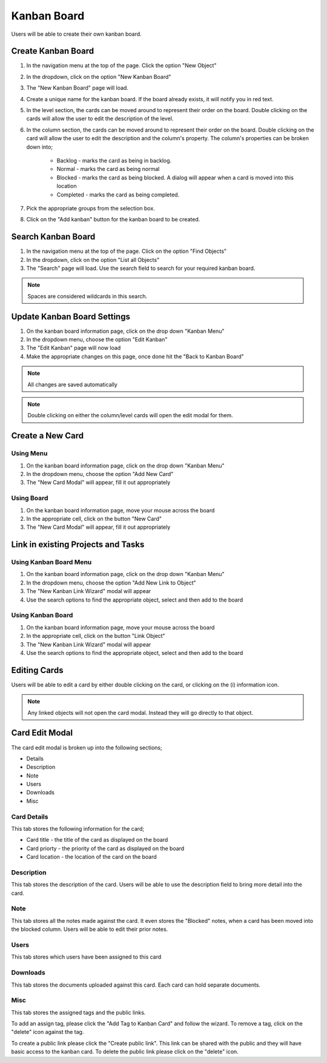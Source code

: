 .. _kanban_board_crud:

Kanban Board
############

.. image:: kanban-board-screenshot.png
    :width: 600
    :alt: Screenshot of the Kanban Board functionality

Users will be able to create their own kanban board.


Create Kanban Board
===================

#. In the navigation menu at the top of the page. Click the option "New Object"

#. In the dropdown, click on the option "New Kanban Board"

#. The "New Kanban Board" page will load.

#. Create a unique name for the kanban board. If the board already exists, it will notify you in red text.

#. In the level section, the cards can be moved around to represent their order on the board. Double clicking on the cards will allow the user to edit the description of the level.

#. In the column section, the cards can be moved around to represent their order on the board. Double clicking on the card will allow the user to edit the description and the column's property. The column's properties can be broken down into;

    * Backlog - marks the card as being in backlog.

    * Normal - marks the card as being normal

    * Blocked - marks the card as being blocked. A dialog will appear when a card is moved into this location

    * Completed - marks the card as being completed.

#. Pick the appropriate groups from the selection box.

#. Click on the "Add kanban" button for the kanban board to be created.

Search Kanban Board
===================

#. In the navigation menu at the top of the page. Click on the option "Find Objects"

#. In the dropdown, click on the option "List all Objects"

#. The "Search" page will load. Use the search field to search for your required kanban board.

.. note:: Spaces are considered wildcards in this search.

Update Kanban Board Settings
============================

.. image:: kanban-board-edit-screenshot.png
    :width: 600
    :alt: Screenshot of editing the kanban board settings


#. On the kanban board information page, click on the drop down "Kanban Menu"

#. In the dropdown menu, choose the option "Edit Kanban"

#. The "Edit Kanban" page will now load

#. Make the appropriate changes on this page, once done hit the "Back to Kanban Board"

.. note:: All changes are saved automatically

.. note:: Double clicking on either the column/level cards will open the edit modal for them.

Create a New Card
=================

Using Menu
----------

#. On the kanban board information page, click on the drop down "Kanban Menu"

#. In the dropdown menu, choose the option "Add New Card"

#. The "New Card Modal" will appear, fill it out appropriately

Using Board
-----------

#. On the kanban board information page, move your mouse across the board

#. In the appropriate cell, click on the button "New Card"

#. The "New Card Modal" will appear, fill it out appropriately

Link in existing Projects and Tasks
===================================

Using Kanban Board Menu
-----------------------

#. On the kanban board information page, click on the drop down "Kanban Menu"

#. In the dropdown menu, choose the option "Add New Link to Object"

#. The "New Kanban Link Wizard" modal will appear

#. Use the search options to find the appropriate object, select and then add to the board

Using Kanban Board
------------------

#. On the kanban board information page, move your mouse across the board

#. In the appropriate cell, click on the button "Link Object"

#. The "New Kanban Link Wizard" modal will appear

#. Use the search options to find the appropriate object, select and then add to the board

Editing Cards
=============

Users will be able to edit a card by either double clicking on the card, or clicking on the (i) information icon.

.. note:: Any linked objects will not open the card modal. Instead they will go directly to that object.

Card Edit Modal
===============

The card edit modal is broken up into the following sections;

* Details
* Description
* Note
* Users
* Downloads
* Misc

Card Details
------------

This tab stores the following information for the card;

* Card title - the title of the card as displayed on the board
* Card priorty - the priority of the card as displayed on the board
* Card location - the location of the card on the board

Description
-----------

This tab stores the description of the card. Users will be able to use the description field to bring more detail into
the card.

Note
----

This tab stores all the notes made against the card. It even stores the "Blocked" notes, when a card has been moved into
the blocked column. Users will be able to edit their prior notes.

Users
-----

This tab stores which users have been assigned to this card

Downloads
---------

This tab stores the documents uploaded against this card. Each card can hold separate documents.

Misc
----

This tab stores the assigned tags and the public links.

To add an assign tag, please click the "Add Tag to Kanban Card" and follow the wizard. To remove a tag, click on the
"delete" icon against the tag.

To create a public link please click the "Create public link". This link can be shared with the public and they will
have basic access to the kanban card. To delete the public link please click on the "delete" icon.
